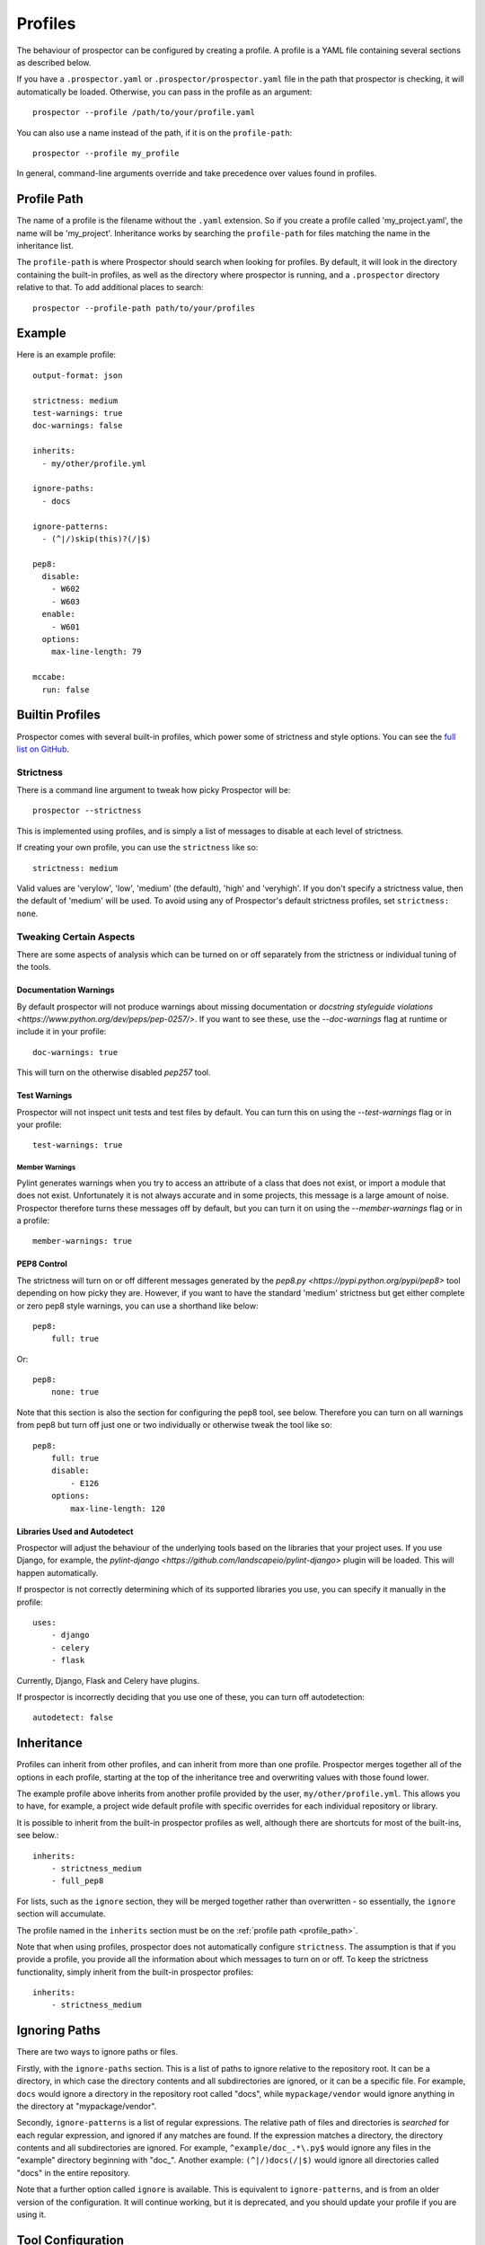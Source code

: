 Profiles
========

The behaviour of prospector can be configured by creating a profile. A profile is
a YAML file containing several sections as described below.

If you have a ``.prospector.yaml`` or ``.prospector/prospector.yaml`` file in the
path that prospector is checking, it will automatically be loaded. Otherwise, you
can pass in the profile as an argument::

    prospector --profile /path/to/your/profile.yaml

You can also use a name instead of the path, if it is on the ``profile-path``::

    prospector --profile my_profile

In general, command-line arguments override and take precedence over values found
in profiles.


.. _profile_path:


Profile Path
------------

The name of a profile is the filename without the ``.yaml`` extension. So if you create 
a profile called 'my_project.yaml', the name will be 'my_project'. Inheritance works
by searching the ``profile-path`` for files matching the name in the inheritance list.

The ``profile-path`` is where Prospector should search when looking for profiles. By
default, it will look in the directory containing the built-in profiles, as well as
the directory where prospector is running, and a ``.prospector`` directory relative to
that. To add additional places to search::

    prospector --profile-path path/to/your/profiles



Example
-------

Here is an example profile::
  
    output-format: json

    strictness: medium
    test-warnings: true
    doc-warnings: false

    inherits:
      - my/other/profile.yml

    ignore-paths:
      - docs

    ignore-patterns:
      - (^|/)skip(this)?(/|$)

    pep8:
      disable:
        - W602
        - W603
      enable:
        - W601
      options:
        max-line-length: 79

    mccabe:
      run: false


Builtin Profiles
----------------

Prospector comes with several built-in profiles, which power some of strictness and style
options. You can see the `full list on GitHub <https://github.com/landscapeio/prospector/tree/master/prospector/profiles/profiles>`_.


.. _strictness:

Strictness
``````````

There is a command line argument to tweak how picky Prospector will be::

    prospector --strictness

This is implemented using profiles, and is simply a list of messages to disable at each
level of strictness.

If creating your own profile, you can use the ``strictness`` like so::

    strictness: medium

Valid values are 'verylow', 'low', 'medium' (the default), 'high' and 'veryhigh'. If you don't specify a
strictness value, then the default of 'medium' will be used. To avoid using any of Prospector's default
strictness profiles, set ``strictness: none``.


Tweaking Certain Aspects
````````````````````````

There are some aspects of analysis which can be turned on or off separately from the strictness or
individual tuning of the tools.


Documentation Warnings
......................

By default prospector will not produce warnings about missing documentation or
`docstring styleguide violations <https://www.python.org/dev/peps/pep-0257/>`.
If you want to see these, use the `--doc-warnings` flag at runtime or include it in
your profile::

    doc-warnings: true

This will turn on the otherwise disabled `pep257` tool.


Test Warnings
.............

Prospector will not inspect unit tests and test files by default. You can
turn this on using the `--test-warnings` flag or in your profile::

    test-warnings: true


Member Warnings
'''''''''''''''

Pylint generates warnings when you try to access an attribute of a class that does not exist, or
import a module that does not exist. Unfortunately it is not always accurate and in some projects,
this message is a large amount of noise. Prospector therefore turns these messages off by default,
but you can turn it on using the `--member-warnings` flag or in a profile::

    member-warnings: true


PEP8 Control
............

The strictness will turn on or off different messages generated by the `pep8.py <https://pypi.python.org/pypi/pep8>`
tool depending on how picky they are. However, if you want to have the standard 'medium' strictness but get either
complete or zero pep8 style warnings, you can use a shorthand like below::

    pep8:
        full: true

Or::

    pep8:
        none: true

Note that this section is also the section for configuring the pep8 tool, see below. Therefore you can turn
on all warnings from pep8 but turn off just one or two individually or otherwise tweak the tool like so::

    pep8:
        full: true
        disable:
            - E126
        options:
            max-line-length: 120


Libraries Used and Autodetect
.............................

Prospector will adjust the behaviour of the underlying tools based on the libraries that your project
uses. If you use Django, for example, the `pylint-django <https://github.com/landscapeio/pylint-django>` plugin
will be loaded. This will happen automatically.

If prospector is not correctly determining which of its supported libraries you use, you can specify
it manually in the profile::

    uses:
        - django
        - celery
        - flask

Currently, Django, Flask and Celery have plugins.

If prospector is incorrectly deciding that you use one of these, you can turn off autodetection::

    autodetect: false



Inheritance
-----------

Profiles can inherit from other profiles, and can inherit from more than one profile. 
Prospector merges together all of the options in each profile, starting at the top
of the inheritance tree and overwriting values with those found lower. 

The example profile above inherits from another profile provided by the user,
``my/other/profile.yml``. This allows you to have, for example, a project wide
default profile with specific overrides for each individual repository or library.

It is possible to inherit from the built-in prospector profiles as well, although
there are shortcuts for most of the built-ins, see below.::

    inherits:
        - strictness_medium
        - full_pep8

For lists, such as the ``ignore`` section, they will be merged together rather than 
overwritten - so essentially, the ``ignore`` section will accumulate.

The profile named in the ``inherits`` section must be on the :ref:`profile path <profile_path>`.

Note that when using profiles, prospector does not automatically configure ``strictness``.
The assumption is that if you provide a profile, you provide all the information about which
messages to turn on or off. To keep the strictness functionality, simply inherit from the
built-in prospector profiles::

    inherits:
        - strictness_medium


Ignoring Paths
--------------

There are two ways to ignore paths or files.

Firstly, with the ``ignore-paths`` section. This is a list of paths to ignore relative to the repository root.
It can be a directory, in which case the directory contents and all subdirectories are ignored, or it can be a
specific file. For example, ``docs`` would ignore a directory in the repository root called "docs", while
``mypackage/vendor`` would ignore anything in the directory at "mypackage/vendor".

Secondly, ``ignore-patterns`` is a list of regular expressions. The relative path of files and directories is *searched*
for each regular expression, and ignored if any matches are found. If the expression matches a directory, the directory
contents and all subdirectories are ignored. For example, ``^example/doc_.*\.py$`` would ignore any files in the
"example" directory beginning with "doc\_". Another example: ``(^|/)docs(/|$)`` would ignore all directories called
"docs" in the entire repository.

Note that a further option called ``ignore`` is available. This is equivalent to ``ignore-patterns``, and is from
an older version of the configuration. It will continue working, but it is deprecated, and you should update
your profile if you are using it.


Tool Configuration
------------------

Each tool can be individually configured with a section beginning with the tool name 
(in lowercase). Valid values are 
``pylint``, ``pep8``, ``mccabe``, ``dodgy``, ``pyflakes``, ``frosted``, 
``vulture`` and ``pyroma``.

Enabling and Disabling Tools
````````````````````````````
There are :doc:`6 default and 2 optional <supported_tools>`. Unless otherwise configured,
the defaults are enabled and the optional tools are disabled.

In a profile, you can enable or disable a tool using the boolean ``run``::

    pyroma:
      run: true

Note that the ``--tools`` :doc:`command line argument <usage>` overrides profiles if used.



Enabling and Disabling Messages
```````````````````````````````

Messages can be enabled or disabled using the tool's code for the output. These codes are
either from the tool itself, or provided by prospector for those tools which do not have
message codes. The list of tools and message codes can be found 
`in the tools package <https://github.com/landscapeio/prospector/tree/master/prospector/tools>`_.

The typical desired action is to disable messages::

    pylint:
      disable:
        - method-hidden
        - access-member-before-definition

However, you can also enable messages which were disabled by parent profiles::

    pylint:
      enable:
        - method-hidden
        - access-member-before-definition


Tool Options
````````````

Some tools can be further configured or tweaked using an options hash::

    pep8:
      options:
        max-line-length: 120

The available options are:

+-----------+------------------+----------------------------------------------+
| Tool      + Option Name      + Possible Values                              |
+===========+==================+==============================================+
| mccabe    | max-complexity   | Maximum number of paths allowed in a method  |
+-----------+------------------+----------------------------------------------+
| pep8      | max-line-length  | Maximum line length allowed                  |
+-----------+------------------+----------------------------------------------+
| pylint    | -anything-       | Any of the `pylint options`_                 |
+-----------+------------------+----------------------------------------------+


.. _pylint options: http://docs.pylint.org/features.html#options
